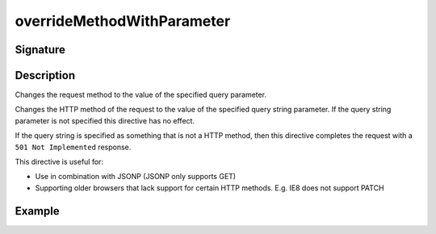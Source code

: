 .. _-overrideMethodWithParameter-:

overrideMethodWithParameter
===========================

Signature
---------

.. includecode2:: ../../../../../../../../../akka-http/src/main/scala/akka/http/scaladsl/server/directives/MethodDirectives.scala
   :snippet: overrideMethodWithParameter

Description
-----------
Changes the request method to the value of the specified query parameter.

Changes the HTTP method of the request to the value of the specified query string parameter.
If the query string parameter is not specified this directive has no effect.

If the query string is specified as something that is not a HTTP method,
then this directive completes the request with a ``501 Not Implemented`` response.

This directive is useful for:

- Use in combination with JSONP (JSONP only supports GET)
- Supporting older browsers that lack support for certain HTTP methods. E.g. IE8 does not support PATCH

Example
-------

.. includecode2:: ../../../../code/docs/http/scaladsl/server/directives/MethodDirectivesExamplesSpec.scala
   :snippet: overrideMethodWithParameter-0
